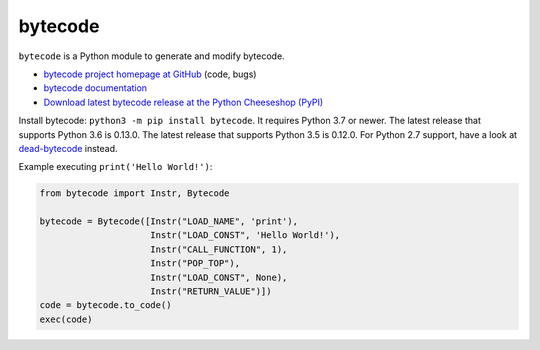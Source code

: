 ********
bytecode
********

.. image:: https://img.shields.io/pypi/v/bytecode.svg
   :alt: Latest release on the Python Cheeseshop (PyPI)
   :target: https://pypi.python.org/pypi/bytecode

.. image:: https://github.com/MatthieuDartiailh/bytecode/workflows/Continuous%20Integration/badge.svg
    :target: https://github.com/MatthieuDartiailh/bytecode/actions
    :alt: Continuous integration

.. image:: https://github.com/MatthieuDartiailh/bytecode/workflows/Documentation%20building/badge.svg
    :target: https://github.com/MatthieuDartiailh/bytecode/actions
    :alt: Documentation building

.. image:: https://img.shields.io/codecov/c/github/MatthieuDartiailh/bytecode/master.svg
   :alt: Code coverage of bytecode on codecov.io
   :target: https://codecov.io/github/MatthieuDartiailh/bytecode

.. image:: https://img.shields.io/badge/code%20style-black-000000.svg
   :alt: Code formatted using Black
   :target: https://github.com/psf/black

``bytecode`` is a Python module to generate and modify bytecode.

* `bytecode project homepage at GitHub
  <https://github.com/MatthieuDartiailh/bytecode>`_ (code, bugs)
* `bytecode documentation
  <https://bytecode.readthedocs.io/>`_
* `Download latest bytecode release at the Python Cheeseshop (PyPI)
  <https://pypi.python.org/pypi/bytecode>`_

Install bytecode: ``python3 -m pip install bytecode``. It requires Python 3.7
or newer. The latest release that supports Python 3.6 is 0.13.0. The latest release
that supports Python 3.5 is 0.12.0. For Python 2.7 support, have a look at
`dead-bytecode <https://github.com/p403n1x87/dead-bytecode>`_ instead.

Example executing ``print('Hello World!')``:

.. code:: python

    from bytecode import Instr, Bytecode

    bytecode = Bytecode([Instr("LOAD_NAME", 'print'),
                         Instr("LOAD_CONST", 'Hello World!'),
                         Instr("CALL_FUNCTION", 1),
                         Instr("POP_TOP"),
                         Instr("LOAD_CONST", None),
                         Instr("RETURN_VALUE")])
    code = bytecode.to_code()
    exec(code)
